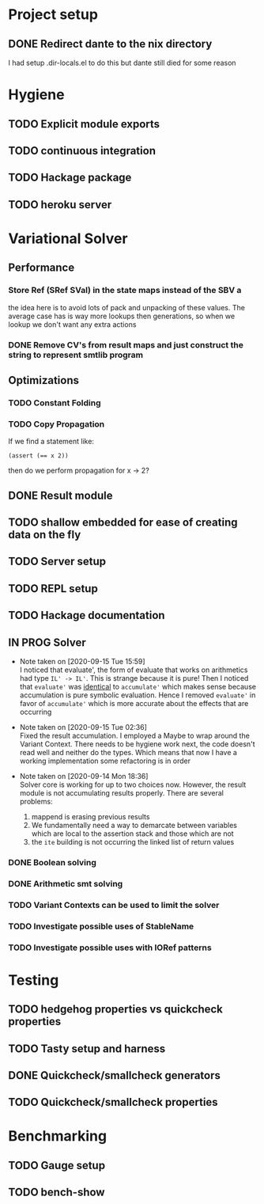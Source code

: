 * Project setup
** DONE Redirect dante to the nix directory
   CLOSED: [2020-08-31 Mon 11:28]
    I had setup .dir-locals.el to do this but dante still died for some reason

* Hygiene

** TODO Explicit module exports

** TODO continuous integration

** TODO Hackage package

** TODO heroku server

* Variational Solver

** Performance

*** Store Ref (SRef SVal) in the state maps instead of the SBV a
    the idea here is to avoid lots of pack and unpacking of these values. The
    average case has is way more lookups then generations, so when we lookup we
    don't want any extra actions

*** DONE Remove CV's from result maps and just construct the string to represent smtlib program
    CLOSED: [2020-09-16 Wed 14:41]

** Optimizations

*** TODO Constant Folding

*** TODO Copy Propagation
    If we find a statement like:
    #+begin_example
    (assert (== x 2))
    #+end_example
    then do we perform propagation for x -> 2?

** DONE Result module
   CLOSED: [2020-09-03 Thu 18:51]

** TODO shallow embedded for ease of creating data on the fly

** TODO Server setup

** TODO REPL setup

** TODO Hackage documentation

** IN PROG Solver

   - Note taken on [2020-09-15 Tue 15:59] \\
     I noticed that evaluate', the form of evaluate that works on arithmetics had
     type ~IL' -> IL'~. This is strange because it is pure! Then I noticed that
     ~evaluate'~ was _identical_ to ~accumulate'~ which makes sense because
     accumulation is pure symbolic evaluation. Hence I removed ~evaluate'~ in favor
     of ~accumulate'~ which is more accurate about the effects that are occurring

   - Note taken on [2020-09-15 Tue 02:36] \\
     Fixed the result accumulation. I employed a Maybe to wrap around the Variant
     Context. There needs to be hygiene work next, the code doesn't read well and
     neither do the types. Which means that now I have a working implementation some
     refactoring is in order

   - Note taken on [2020-09-14 Mon 18:36] \\
     Solver core is working for up to two choices now. However, the result module is not accumulating results properly. There are several problems:
     1. mappend is erasing previous results
     2. We fundamentally need a way to demarcate between variables which are local to the assertion stack and those which are not
     3. the ~ite~ building is not occurring the linked list of return values

*** DONE Boolean solving
    CLOSED: [2020-09-15 Tue 15:08]

*** DONE Arithmetic smt solving
    CLOSED: [2020-09-16 Wed 12:45]

*** TODO Variant Contexts can be used to limit the solver

*** TODO Investigate possible uses of StableName

*** TODO Investigate possible uses with IORef patterns

* Testing

** TODO hedgehog properties vs quickcheck properties

** TODO Tasty setup and harness

** DONE Quickcheck/smallcheck generators
   CLOSED: [2020-09-16 Wed 14:40]

** TODO Quickcheck/smallcheck properties

* Benchmarking

** TODO Gauge setup

** TODO bench-show
